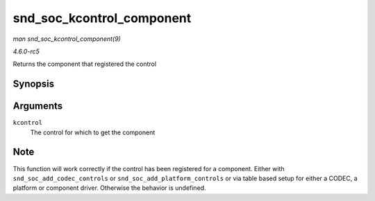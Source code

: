 .. -*- coding: utf-8; mode: rst -*-

.. _API-snd-soc-kcontrol-component:

==========================
snd_soc_kcontrol_component
==========================

*man snd_soc_kcontrol_component(9)*

*4.6.0-rc5*

Returns the component that registered the control


Synopsis
========

.. c:function:: struct snd_soc_component * snd_soc_kcontrol_component( struct snd_kcontrol * kcontrol )

Arguments
=========

``kcontrol``
    The control for which to get the component


Note
====

This function will work correctly if the control has been registered for
a component. Either with ``snd_soc_add_codec_controls`` or
``snd_soc_add_platform_controls`` or via table based setup for either a
CODEC, a platform or component driver. Otherwise the behavior is
undefined.


.. ------------------------------------------------------------------------------
.. This file was automatically converted from DocBook-XML with the dbxml
.. library (https://github.com/return42/sphkerneldoc). The origin XML comes
.. from the linux kernel, refer to:
..
.. * https://github.com/torvalds/linux/tree/master/Documentation/DocBook
.. ------------------------------------------------------------------------------
